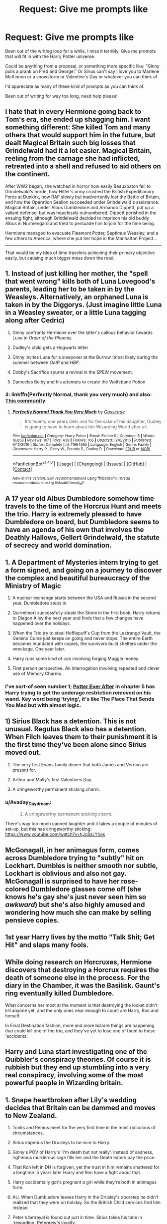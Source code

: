#+TITLE: Request: Give me prompts like

* Request: Give me prompts like
:PROPERTIES:
:Author: SnarkyAndProud
:Score: 16
:DateUnix: 1505465080.0
:DateShort: 2017-Sep-15
:FlairText: Request
:END:
Been out of the writing loop for a while, I miss it terribly. Give me prompts that will fit in with the Harry Potter universe.

Could be anything from a proposal, or something more specific like: "Ginny pulls a prank on Fred and George." Or Sirius can't say I love you to Marlene McKinnon or a snowstorm or Valentine's Day or whatever you can think of.

I'd appreciate as many of these kind of prompts as you can think of.

Been out of writing for way too long, need help please!


** I hate that in every Hermione going back to Tom's era, she ended up shagging him. I want something different: She killed Tom and many others that would support him in the future, but dealt Magical Britain such big losses that Grindelwald had it a lot easier. Magical Britain, reeling from the carnage she had inflicted, retreated into a shell and refused to aid others on the continent.

After WW2 began, she watched in horror how easily Beauxbaton fell to Grindelwald's horde, how Hitler's army crushed the British Expeditionary Force at Dunkirk, how RAF slowly but inadvertently lost the Battle of Britain, and how the Operation Sealion succeeded under Grindelwald's assistance. Magical Britain, under Albus Dumbledore and Armando Dippett, put up a valiant defense, but was hopelessly outnumbered. Dippett perished in the ensuing fight, although Grindelwald decided to imprison his old buddy Albus in Nurmengard and tried to persuade him to join for the time being.

Hermione managed to evacuate Fleamont Potter, Septimus Weasley, and a few others to America, where she put her hope in the Manhattan Project...

--------------

That would be my idea of time travelers achieving their primary objective easily, but causing much bigger mess down the road.
:PROPERTIES:
:Author: InquisitorCOC
:Score: 25
:DateUnix: 1505482468.0
:DateShort: 2017-Sep-15
:END:


** 1. Instead of just killing her mother, the "spell that went wrong" kills both of Luna Lovegood's parents, leading her to be taken in by the Weasleys. Alternatively, an orphaned Luna is taken in by the Diggorys. (Just imagine little Luna in a Weasley sweater, or a little Luna tagging along after Cedric)

2. Ginny confronts Hermione over the latter's callous behavior towards Luna in /Order of the Phoenix./

3. Dudley's child gets a Hogwarts letter

4. Ginny invites Luna for a sleepover at the Burrow (most likely during the summer between /OotP/ and /HBP./

5. Dobby's Sacrifice spurns a revival in the SPEW movement.

6. Damocles Belby and his attempts to create the Wolfsbane Potion
:PROPERTIES:
:Author: CryptidGrimnoir
:Score: 15
:DateUnix: 1505471787.0
:DateShort: 2017-Sep-15
:END:

*** 3: linkffn(Perfectly Normal, thank you very much) and also: [[https://m.fanfiction.net/community/Dudley-s-Magical-Child/103232/][This community]]
:PROPERTIES:
:Author: fflai
:Score: 2
:DateUnix: 1505768476.0
:DateShort: 2017-Sep-19
:END:

**** [[http://www.fanfiction.net/s/11994595/1/][*/Perfectly Normal Thank You Very Much/*]] by [[https://www.fanfiction.net/u/7949415/Casscade][/Casscade/]]

#+begin_quote
  It's twenty one years later and for the sake of his daughter, Dudley is going to have to learn about the Wizarding World after all.
#+end_quote

^{/Site/: [[http://www.fanfiction.net/][fanfiction.net]] *|* /Category/: Harry Potter *|* /Rated/: Fiction K *|* /Chapters/: 6 *|* /Words/: 16,858 *|* /Reviews/: 107 *|* /Favs/: 439 *|* /Follows/: 166 *|* /Updated/: 12/6/2016 *|* /Published/: 6/12/2016 *|* /Status/: Complete *|* /id/: 11994595 *|* /Language/: English *|* /Genre/: Family *|* /Characters/: Harry P., Ginny W., Petunia D., Dudley D. *|* /Download/: [[http://www.ff2ebook.com/old/ffn-bot/index.php?id=11994595&source=ff&filetype=epub][EPUB]] or [[http://www.ff2ebook.com/old/ffn-bot/index.php?id=11994595&source=ff&filetype=mobi][MOBI]]}

--------------

*FanfictionBot*^{1.4.0} *|* [[[https://github.com/tusing/reddit-ffn-bot/wiki/Usage][Usage]]] | [[[https://github.com/tusing/reddit-ffn-bot/wiki/Changelog][Changelog]]] | [[[https://github.com/tusing/reddit-ffn-bot/issues/][Issues]]] | [[[https://github.com/tusing/reddit-ffn-bot/][GitHub]]] | [[[https://www.reddit.com/message/compose?to=tusing][Contact]]]

^{/New in this version: Slim recommendations using/ ffnbot!slim! /Thread recommendations using/ linksub(thread_id)!}
:PROPERTIES:
:Author: FanfictionBot
:Score: 1
:DateUnix: 1505768487.0
:DateShort: 2017-Sep-19
:END:


** A 17 year old Albus Dumbledore somehow time travels to the time of the Horcrux Hunt and meets the trio. Harry is extremely pleased to have Dumbledore on board, but Dumbledore seems to have an agenda of his own that involves the Deathly Hallows, Gellert Grindelwald, the statute of secrecy and world domination.
:PROPERTIES:
:Author: PsychoGeek
:Score: 11
:DateUnix: 1505488339.0
:DateShort: 2017-Sep-15
:END:


** 1. A Department of Mysteries intern trying to get a form signed, and going on a journey to discover the complex and beautiful bureaucracy of the Ministry of Magic

2. A nuclear exchange starts between the USA and Russia in the second year, Dumbledore steps in.

3. Quirrelmort successfully steals the Stone in the first book, Harry returns to Diagon Alley the next year and finds that a few changes have happened over the holidays.

4. When the Trio try to steal Hufflepuff's Cup from the Lestrange Vault, the Gemino Curse just keeps on going and never stops. The entire Earth becomes inundated with copies, the survivors build shelters under the wreckage. One year later.

5. Harry runs some kind of con involving forging Muggle money.

6. First person perspective. An interrogation involving repeated and clever use of Memory Charms.
:PROPERTIES:
:Author: eaterofclouds
:Score: 20
:DateUnix: 1505467843.0
:DateShort: 2017-Sep-15
:END:

*** I've sort-of seen number 1; [[https://www.fanfiction.net/s/11136995/5/Potter-Ever-After][Potter Ever After]] in chapter 5 has Harry trying to get the underage restriction removed on his wand. Key word being 'trying', it's like The Place That Sends You Mad but with almost logic.
:PROPERTIES:
:Author: Avaday_Daydream
:Score: 4
:DateUnix: 1505509089.0
:DateShort: 2017-Sep-16
:END:


** 1) Sirius Black has a detention. This is not unusual. Regulus Black also has a detention. When Filch leaves them to their punishment it is the first time they've been alone since Sirius moved out.

2) The very first Evans family dinner that both James and Vernon are present for.

3) Arthur and Molly's first Valentines Day.

4) A cringeworthy permanent sticking charm.
:PROPERTIES:
:Author: PieceOfCait
:Score: 9
:DateUnix: 1505485495.0
:DateShort: 2017-Sep-15
:END:

*** u/Avaday_Daydream:
#+begin_quote
  4) A cringeworthy permanent sticking charm.
#+end_quote

There's way too much canned laughter and it takes a couple of minutes of set-up, but this has cringeworthy sticking: [[https://www.youtube.com/watch?v=tjJc8xLYhak]]
:PROPERTIES:
:Author: Avaday_Daydream
:Score: 1
:DateUnix: 1505509470.0
:DateShort: 2017-Sep-16
:END:


** McGonagall, in her animagus form, comes across Dumbledore trying to "subtly" hit on Lockhart. Dumbles is neither smooth nor subtle, Lockhart is oblivious and also not gay. McGonagall is surprised to have her rose-colored Dumbledore glasses come off (she knows he's gay she's just never seen him so /awkward/) but she's also highly amused and wondering how much she can make by selling pensieve copies.
:PROPERTIES:
:Author: MsImNotPunny
:Score: 16
:DateUnix: 1505482219.0
:DateShort: 2017-Sep-15
:END:


** 1st year Harry lives by the motto "Talk Shit; Get Hit" and slaps many fools.
:PROPERTIES:
:Author: Astramancer_
:Score: 13
:DateUnix: 1505474341.0
:DateShort: 2017-Sep-15
:END:


** While doing research on Horcruxes, Hermione discovers that destroying a Horcrux requires the death of someone else in the process. For the diary in the Chamber, it was the Basilisk. Gaunt's ring eventually killed Dumbledore.

What concerns her most at the moment is that destroying the locket didn't kill anyone yet, and the only ones near enough to count are Harry, Ron and herself.

In Final Destination fashion, more and more bizarre things are happening that could kill one of the trio, and they've yet to lose one of them to these 'accidents'.
:PROPERTIES:
:Author: wordhammer
:Score: 7
:DateUnix: 1505496480.0
:DateShort: 2017-Sep-15
:END:


** Harry and Luna start investigating one of the Quibbler's conspiracy theories. Of course it is rubbish but they end up stumbling into a very real conspiracy, involving some of the most powerful people in Wizarding britain.
:PROPERTIES:
:Author: AnIndividualist
:Score: 6
:DateUnix: 1505478977.0
:DateShort: 2017-Sep-15
:END:


** 1.  Snape heartbroken after Lily's wedding decides that Britain can be dammed and moves to New Zealand.

2.  Tonks and Remus meet for the very first time in the most ridiculous of circumstances.

3.  Sirius imperius the Drusleys to be nice to Harry.

4.  Ginny's POV of Harry's 'I'm death but not really'. Instead of sadness, righteous murderous rage fills her and the Death eaters pay the price.

5.  That Ron left in DH is forgiven, yet the trust in him remains shattered for a longtime. 5 years later Harry and Ron have a fight about that.

6.  Harry accidentally got's pregnant a girl while they're both in animagus form.

7.  AU. When Dumbledore leaves Harry in the Drusley's doorstep he didn't realized that they were on holiday. So the Britiish Child services find him instead.

8.  Peter's betrayal is found out just in time. Sirius takes his time in 'rewarding' Petegrew's loyalty.

9.  Harry finds Pansy crying because Malfoy is dating 'that greengrass slut'. He does his best to comfort her.

10. Minister Granger must solve a diplomatic incident that involves Rose Weasley and Scorpious Malfoy, a Welsh dragon and the High Witch of Korea.
:PROPERTIES:
:Author: DrTacoLord
:Score: 6
:DateUnix: 1505487467.0
:DateShort: 2017-Sep-15
:END:

*** I like most of your ideas but this one:

#+begin_quote
  Harry finds Pansy crying because Malfoy is dating 'that greengrass slut'. He does his best to comfort her.
#+end_quote

My head canon says she went to Azkaban for a very long time because she WILLINGLY abetted the Carrows in torturing fellow students. This could be one reason Draco married Astoria instead.
:PROPERTIES:
:Author: InquisitorCOC
:Score: 3
:DateUnix: 1505488156.0
:DateShort: 2017-Sep-15
:END:

**** Yea but like she was imperiused /obviously/...
:PROPERTIES:
:Author: lightningowl15
:Score: 3
:DateUnix: 1505493550.0
:DateShort: 2017-Sep-15
:END:

***** Imperius defense is no longer going to cut it after the 2nd war.
:PROPERTIES:
:Author: InquisitorCOC
:Score: 2
:DateUnix: 1505494589.0
:DateShort: 2017-Sep-15
:END:

****** I don't see why it wouldn't cut it
:PROPERTIES:
:Author: Brandperic
:Score: 1
:DateUnix: 1505564929.0
:DateShort: 2017-Sep-16
:END:

******* A combination of human witnesses, material evidence, and asking the right questions during Veritaserum sessions will make sure of that.

After the First War, the public went easy on them. After this time, even vigilante justice and proscriptions should be expected. Once the torture of Hogwarts students became publicized, most people in Magical Britain would be out for blood and revenge.
:PROPERTIES:
:Author: InquisitorCOC
:Score: 2
:DateUnix: 1505572648.0
:DateShort: 2017-Sep-16
:END:


** Ron doesn't survive getting poisoned. Not cos I dislike Ron, I just want that kind of dark stuff.
:PROPERTIES:
:Author: Englishhedgehog13
:Score: 6
:DateUnix: 1505491935.0
:DateShort: 2017-Sep-15
:END:

*** That actually would make quite a difference.

It'd be interesting to see what Malfoy does here--he never intended for Ron to die.

And Slughorn, realizing just how dark things have gotten, may turn firmer to the Light to make amends.

Very, /very,/ *very* angry Molly.
:PROPERTIES:
:Author: CryptidGrimnoir
:Score: 9
:DateUnix: 1505515899.0
:DateShort: 2017-Sep-16
:END:


** I want to see a si who wakes up in Hagrid on the train in his first year
:PROPERTIES:
:Author: sexirus
:Score: 6
:DateUnix: 1505506783.0
:DateShort: 2017-Sep-16
:END:

*** What about a SI waking up as Bellatrix? There's potential in this.\\
Either on the train in her first year or sometimes during her stay at Azkaban.
:PROPERTIES:
:Author: AnIndividualist
:Score: 3
:DateUnix: 1505720723.0
:DateShort: 2017-Sep-18
:END:


** Harry gets reincarnated as Tom Riddle, accidentally ends up becoming Voldemort, despite trying to do the right thing.
:PROPERTIES:
:Author: Doctor_Love_PhD
:Score: 7
:DateUnix: 1505477106.0
:DateShort: 2017-Sep-15
:END:

*** I'd love to see this, if someone can make it work!
:PROPERTIES:
:Author: epsi10n
:Score: 1
:DateUnix: 1505502955.0
:DateShort: 2017-Sep-15
:END:

**** linkffn(4726291) to the best of my recollection did this very well.
:PROPERTIES:
:Author: ronathaniel
:Score: 2
:DateUnix: 1505680127.0
:DateShort: 2017-Sep-18
:END:

***** [[http://www.fanfiction.net/s/4726291/1/][*/Eternal Return/*]] by [[https://www.fanfiction.net/u/745409/Silver-Pard][/Silver Pard/]]

#+begin_quote
  For the Greater Good. Harry understands this.
#+end_quote

^{/Site/: [[http://www.fanfiction.net/][fanfiction.net]] *|* /Category/: Harry Potter *|* /Rated/: Fiction K+ *|* /Words/: 4,283 *|* /Reviews/: 379 *|* /Favs/: 2,029 *|* /Follows/: 348 *|* /Published/: 12/19/2008 *|* /Status/: Complete *|* /id/: 4726291 *|* /Language/: English *|* /Genre/: Horror *|* /Characters/: Harry P., Voldemort *|* /Download/: [[http://www.ff2ebook.com/old/ffn-bot/index.php?id=4726291&source=ff&filetype=epub][EPUB]] or [[http://www.ff2ebook.com/old/ffn-bot/index.php?id=4726291&source=ff&filetype=mobi][MOBI]]}

--------------

*FanfictionBot*^{1.4.0} *|* [[[https://github.com/tusing/reddit-ffn-bot/wiki/Usage][Usage]]] | [[[https://github.com/tusing/reddit-ffn-bot/wiki/Changelog][Changelog]]] | [[[https://github.com/tusing/reddit-ffn-bot/issues/][Issues]]] | [[[https://github.com/tusing/reddit-ffn-bot/][GitHub]]] | [[[https://www.reddit.com/message/compose?to=tusing][Contact]]]

^{/New in this version: Slim recommendations using/ ffnbot!slim! /Thread recommendations using/ linksub(thread_id)!}
:PROPERTIES:
:Author: FanfictionBot
:Score: 1
:DateUnix: 1505680142.0
:DateShort: 2017-Sep-18
:END:


***** Thanks, that was pretty good.
:PROPERTIES:
:Author: Doctor_Love_PhD
:Score: 1
:DateUnix: 1505690518.0
:DateShort: 2017-Sep-18
:END:


** Fifty years ago, Grindelwald was completely sincere about saving the muggles from their own rulers. Exhibit A was Hitler; exhibit B was Stalin. Now, with Dumbledore dead, the ministry in ruins and Voldemort looking more like Hitler every day, Hermione breaks Grindelwald out of prison, hoping his power and idealism can save wizarding England. But Grindelwald has a dark side of his own...
:PROPERTIES:
:Author: dspeyer
:Score: 4
:DateUnix: 1505583695.0
:DateShort: 2017-Sep-16
:END:


** Harry goes back in time, visits New York in the late 30s and falls in love with Costanza Corleone. Write the scene where he meets Vito and his sons in order to ask for her hand in marriage.
:PROPERTIES:
:Author: T0lias
:Score: 2
:DateUnix: 1505493239.0
:DateShort: 2017-Sep-15
:END:


** George is dating a muggle and is trying to convince them he's wizard. But since it's George they think it's an elaborate prank.

First Slytherin sorted after the war.
:PROPERTIES:
:Author: onekrazykat
:Score: 2
:DateUnix: 1505511673.0
:DateShort: 2017-Sep-16
:END:


** 1. Peter Pettigrew isn't guilty of betraying the Potters; though the Secret Keeper, confundus/obliviate/polyjuice/etc were used to make him believe that Sirius was the traitor, and that he had a choice of telling Voldemort the secret or being killed so that the 'traitor' Sirius would become a Secret Keeper instead.

2. After losing his wand at the Quidditch World Cup, only surviving the graveyard because Voldemort gave him his wand back, and being put at risk of having his wand snapped in a kangaroo trial, Harry decides he has a good reason to try and learn some wandless magic to protect himself. To learn, he turns to the only wandless-magic-user he knows; Dobby, who promises to /squeeze/ some wandless magic out of Harry no matter what.

3. Zelda/Harry Potter crossover; in Twilight Princess when Zant ambushes Link & Midna and takes the Fused Shadows, he goes one step further and banishes the two to another dimension using a corrupted magic mirror. Said other dimension ends up being the Harry Potter world in 3rd year, in the midst of the Sirius Black incident; how do Lupin & Sirius deal with the appearance of a third canine and the strange imp that comes with him?

4. Harry Potter is fitted with a magic-suppressing bracelet, as punishment for a crime or insanity or whatever, only having it removed temporarily for supervised classes...except the bracelet doesn't actually work on Harry, he can use magic whenever he wants, and everyone is so convinced the bracelet is working that they think the magic obviously coming from Harry is their own accidental magic or someone invisible or whatever.
:PROPERTIES:
:Author: Avaday_Daydream
:Score: 2
:DateUnix: 1505511935.0
:DateShort: 2017-Sep-16
:END:


** I'm already getting ideas for the first meeting with James, Vernon and the Evans... that could be interesting.

Luna as a Weasley or Diggory sounds interesting as well, makes me want to write a multi-chapter though, and I'm not too good at writing multi-chapters and sticking with them. Although I suppose I could write a rather long oneshot or a twoshot if necessary.

Sirius and Regulus having to work together during a detention after Sirius left the Black house sounds promising as well.

If anyone has any more prompts they'd like to see let me know! I'm getting some serious plot bunnies from these prompts, thank you!
:PROPERTIES:
:Author: SnarkyAndProud
:Score: 2
:DateUnix: 1505520753.0
:DateShort: 2017-Sep-16
:END:


** The statute of secrecy breaks because something happens and now everyone in the world has magic.
:PROPERTIES:
:Author: Oniknight
:Score: 1
:DateUnix: 1505515885.0
:DateShort: 2017-Sep-16
:END:


** Personally I think hagrid would be more interesting because you have the whole half giant discrimination thing, he's poor, it's the early 30s so just before ww2 and grindelwald and he's in school same time as Tom. Not to mention the terrible time the si would have dating. And he's thoroughly in the past allowing for some serious tech uplifting.
:PROPERTIES:
:Author: sexirus
:Score: 1
:DateUnix: 1505723032.0
:DateShort: 2017-Sep-18
:END:


** Harry and Hermione have a moment while Ron is gone in DH.
:PROPERTIES:
:Score: 1
:DateUnix: 1505505900.0
:DateShort: 2017-Sep-16
:END:
